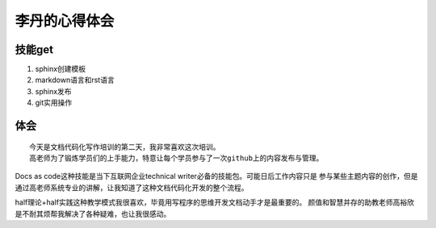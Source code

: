 =========================
李丹的心得体会
=========================


技能get
================


1) sphinx创建模板
2) markdown语言和rst语言
3) sphinx发布
4) git实用操作


体会
================
::

    今天是文档代码化写作培训的第二天，我非常喜欢这次培训。
    高老师为了锻炼学员们的上手能力，特意让每个学员参与了一次github上的内容发布与管理。
    
    

Docs as code这种技能是当下互联网企业technical writer必备的技能包。可能日后工作内容只是
参与某些主题内容的创作，但是通过高老师系统专业的讲解，让我知道了这种文档代码化开发的整个流程。

half理论+half实践这种教学模式我很喜欢，毕竟用写程序的思维开发文档动手才是最重要的。
颜值和智慧并存的助教老师高裕欣是不耐其烦帮我解决了各种疑难，也让我很感动。





